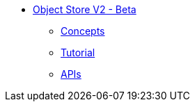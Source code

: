 // Object Store V2 TOC File

* link:/object-store/[Object Store V2 - Beta]
** link:/object-store/osv2-concepts[Concepts]
** link:/object-store/osv2-tutorial[Tutorial]
** link:/object-store/osv2-apis[APIs]

